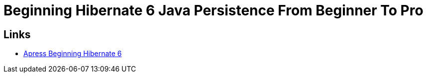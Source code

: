 = Beginning Hibernate 6 Java Persistence From Beginner To Pro

== Links

- https://github.com/Apress/beginning-hibernate-6[Apress Beginning Hibernate 6]